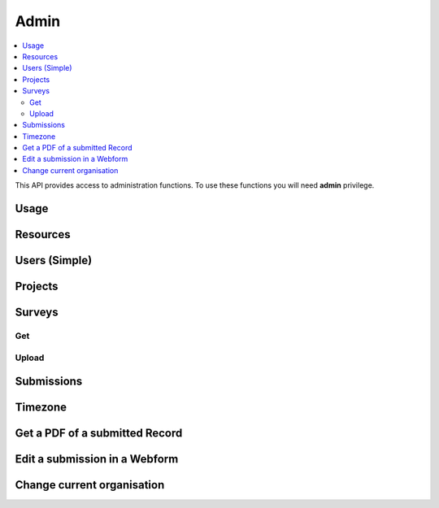 Admin
=====

.. contents::
 :local:

This API provides access to administration functions.  To use these functions you will need **admin** privilege.

Usage
-----

.. http:get:: /surveyKPI/adminreport/usage/(int: year)/(int: month)

  :synposis: The usage API allows you to view the number of submissions made by each user in a `month`. These can be further broken down by `project`, `survey` and `device`.
  
  **Example request**:

  .. sourcecode:: http

    GET /surveyKPI/adminreport/usage/2018/1 HTTP/1.1
    Host: sg.smap.com.au
    Accept: xlsx


  :query boolean project: Show usage by project
  :query boolean survey: Show usage by survey
  :query boolean device: Show usage by device

  **Example response**:
  
  .. figure::  _images/api1.jpg
   :align:   center
   :width:   400px
   :alt:     Usage by User

   Usage by User
   
Resources
---------

.. http:get:: /surveyKPI/upload/media

  :synposis: Get a list of the media :ref:`shared-resources` available in the users current organisation.  Includes images, video, audio and csv files.
  
  **Example response**:
  
  https://sg.smap.com.au/surveyKPI/upload/media
  
  .. sourcecode:: http
  
	HTTP/1.1 200 OK
	Vary: Accept
	Content-Type: application/json
	
        {
          "files": [
            {
              "name": "a.jpg",
              "url": "/surveyKPI/file/a.jpg/organisation",
              "thumbnailUrl": "/surveyKPI/file/a.jpg/organisation?thumbs=true",
              "deleteUrl": "https://sg.smap.com.au/surveyKPI/upload/media/organisation/1/a.jpg",
              "type": "image",
              "size": 7946,
              "modified": "2019-04-21T22:32:42.000+0000"
            },
            {
              "name": "b.jpg",
              "url": "/surveyKPI/file/b.jpg/organisation",
              "thumbnailUrl": "/surveyKPI/file/b.jpg/organisation?thumbs=true",
              "deleteUrl": "https://sg.smap.com.au/surveyKPI/upload/media/organisation/1/b.jpg",
              "type": "image",
              "size": 7236,
              "modified": "2019-04-21T22:32:42.000+0000"
            },
            {
              "name": "c.jpg",
              "url": "/surveyKPI/file/c.jpg/organisation",
              "thumbnailUrl": "/surveyKPI/file/c.jpg/organisation?thumbs=true",
              "deleteUrl": "https://sg.smap.com.au/surveyKPI/upload/media/organisation/1/c.jpg",
              "type": "image",
              "size": 1075,
              "modified": "2019-04-21T22:32:42.000+0000"
            },
            {
              "name": "camps.csv",
              "url": "/surveyKPI/file/camps.csv/organisation",
              "thumbnailUrl": "/images/csv.png",
              "deleteUrl": "https://sg.smap.com.au/surveyKPI/upload/media/organisation/1/camps.csv",
              "type": "csv",
              "size": 103116,
              "modified": "2019-09-12T06:36:19.000+0000"
            }
          ]
        }
	
  :query survey_id: The id of a survey to return the media. If specified the media associated with the survey will be returned rather than the shared media for the organisaiton. 
  :reqheader Authorization: basic
  :statuscode 200: no error

.. http:post:: /surveyKPI/upload/media

  :synposis: Upload a media file.
  
  **Example request**:
  
  curl -u xxxx -i -X POST -H "Content-Type: multipart/form-data" -F "data=@phone.jpg" https://sg.smap.com.au/surveyKPI/upload/media
  
  :query survey_id: The id of a survey if you want the media file to only be available to that survey.

.. _users-simple-api:
 
Users (Simple)
--------------

.. http:get:: /surveyKPI/userList/simple

  :synposis: Get a list of users in the current organisation of the user making the API call.
  
  **Example response**:
  

  .. sourcecode:: http
  
	HTTP/1.1 200 OK
	Vary: Accept
	Content-Type: application/json
	
        [
          {
            "id": 2,
            "ident": "neil",
            "name": "Neil Penman"
          },
          {
            "id": 3,
            "ident": "tom",
            "name": "Tom"
          }
        ]
	
  :statuscode 200: no error

.. _projects-api:
 
Projects
--------

.. http:get:: /api/v1/admin/projects

  :synposis: Get a list of projects.
  
  **Example response**:
  
  https://sg.smap.com.au/api/v1/admin/projects
  
  .. sourcecode:: http
  
	HTTP/1.1 200 OK
	Vary: Accept
	Content-Type: application/json
	
	[
	  {
	    "id": 1554,
	    "name": "tasks",
	    "desc": "",
	    "tasks_only": false,
	    "changed_by": "neil",
	    "changed_ts": "2019-11-09 04:19:22.83124+00"
	  }
	]
	
  :query boolean all:  If set to `true` all projects will be returned.  Otherwise only the project to which the user is currently assigned will be returned.
  :query boolean links: Return links to other project related data.
  :reqheader Authorization: basic
  :statuscode 200: no error
  
.. _surveys-api:
 
Surveys
-------

Get
+++

.. http:get:: /api/v1/admin/surveys/(project id)

  :synposis: Get a list of surveys. Projects can be found using :ref:`projects-api`.
  
  **Example response**:
  
  https://sg.smap.com.au/api/v1/admin/surveys/17
  
  .. sourcecode:: http
  
	HTTP/1.1 200 OK
	Vary: Accept
	Content-Type: application/json
	
        [
          {
            "id": 116,
            "e_id": 0,
            "o_id": 0,
            "p_id": 17,
            "ident": "s17_115",
            "displayName": "csvtest",
            "task_file": false,
            "timing_data": false,
            "audit_location_data": false,
            "track_changes": false,
            "deleted": false,
            "blocked": false,
            "hasManifest": false,
            "forms": [],
            "optionLists": {},
            "styleLists": {},
            "serverCalculations": {},
            "sscList": [],
            "languages": [],
            "surveyManifest": [],
            "filters": {},
            "changes": [],
            "meta": [],
            "roles": {},
            "instance": {},
            "managed_id": 0,
            "version": 2,
            "loadedFromXLS": true,
            "exclude_empty": false,
            "projectName": "tx",
            "projectTasksOnly": false,
            "hideOnDevice": false,
            "dataSurvey": true,
            "oversightSurvey": true,
            "groupSurveyId": 0,
            "links": {
              "mailouts": "https://ubuntu1804.smap.com.au/api/v1/mailout/s17_115?links=true"
            }
          }
        ]
	
  :query boolean links: Return links to other survey related data.
  :reqheader Authorization: basic
  :statuscode 200: no error
  
Upload
++++++



.. http:post:: /surveyKPI/upload/surveytemplate

  :synposis: Upload a survey template in the spreadsheet format
  
  **Example request**:
  
  curl -u xxxx -i -X POST -H "Content-Type: multipart/form-data" -F "fileupload=@file.xlsx" -F templateName=name -F projectId=10 -F groupsurvey=0 https://sg.smap.com.au/surveyKPI/upload/surveytemplate

  :query fileupload: The name of the spreadsheet to upload
  :query templateName: The name to call the uploaded survey
  :query: projectId: The id of the project to store the survey in
  :query: groupsurvey: The id of the survey that you want to group this new survey with.  (optional). If you do include it set it to zero to specify no group


Submissions
-----------

.. http:get:: /api/v1/submissions

  :synposis: A list of submissions in the calling user's organisation. The data is always returned as latest first
  
  **Example response**:
  
  https://sg.smap.com.au/api/v1/submissions
  
  .. sourcecode:: http
  
	HTTP/1.1 200 OK
	Vary: Accept
	Content-Type: application/json
	
        [
          {
            "prikey": "856836",
            "Survey Name": "pp",
            "s_id": "14454",
            "survey_ident": "s1_14454",
            "instanceid": "uuid:7444b43e-dc6c-4037-9d84-06aaa4d181e2",
            "Device": "355306069766014",
            "Upload Time": "2019-11-09 01:35:59",
            "Project": "A project",
            "Instance Name": "",
            "Instance ID": "uuid:7444b43e-dc6c-4037-9d84-06aaa4d181e2",
            "Start Time": "2019-11-09 01:35:26",
            "End Time": "2019-11-09 01:35:55",
            "User": "neil"
          },
          {
            "prikey": "856835",
            "Survey Name": "v181203",
            "s_id": "14439",
            "survey_ident": "s1_14439",
            "instanceid": "uuid:fcbaf0a5-8ceb-413b-b180-58fc995447c4",
            "Device": "webform",
            "Upload Time": "2019-11-08 23:25:48",
            "Project": "A project",
            "Instance Name": "",
            "Instance ID": "uuid:fcbaf0a5-8ceb-413b-b180-58fc995447c4",
            "Start Time": "2019-11-08 23:25:26",
            "End Time": "2019-11-08 23:25:46",
            "User": "neil",
            "lon": 153.012455,
            "lat": -27.448157
          }
        ]
	
  :query integer limit:  	Set to the number of records that you want to see. Since data is returned latest first then if you specify the limit as 10 you will see the last 10 submissions.
  :query integer start: The id to start from (upload id). If you specify a start of 1,000 and a limit of 2 then uploads 999 and 998 
                 will be returned. Note the id you specify in start will not be returned. You can use this parameter to page 
                 through the data setting the value of start to the oldest submission returned in the previous query.
  :query integer stopat: When set do not go past the specified upload id. The data for the specified upload id is not returned. 
                 You can use this when reading the data as a feed. For example if you call the service and the latest submission 
                 has an id of 1001, then if you call the service again with stopat=1001 you will only get the new submissions.
  :query text user: Return the submissions for the specified user.
  :query text tz: Set to a valid time zone. (Refer to timezones api call to get a list of valid time zones). The upload time will be 
                returned in this time zone.
  :query boolean links: Return links to other submission related data.
  :query text survey_ident: Only return data for the specified survey (version 21.01+)
  :reqheader Authorization: basic
  :statuscode 200: no error
  
.. _timezone:

Timezone
--------

.. http:get:: /surveyKPI/utility/timezones

  :synposis: Many API calls include a timezone parameter so that dates can be returned in the specified time zone. This api returns the timezones that can be used.
  
  **Example response**:
  
  https://sg.smap.com.au/surveyKPI/utility/timezones
  
  A list of timezones. Each timezone consists of an "id" and a name. The "id" is what you should use to identifity the 
  time zone in a web service call. The name is just the "id" with the addition of the current hour offset from UTC. 
  The timezones are returned in order of increasing offset.
  
  .. sourcecode:: http
  
	HTTP/1.1 200 OK
	Vary: Accept
	Content-Type: application/json
	
        [
          {
            "id": "Pacific/Niue",
            "name": "Pacific/Niue (-11:00)"
          },
          {
            "id": "US/Samoa",
            "name": "US/Samoa (-11:00)"
          },
          {
            "id": "Pacific/Midway",
            "name": "Pacific/Midway (-11:00)"
          },
          {
            "id": "Pacific/Samoa",
            "name": "Pacific/Samoa (-11:00)"
          }
        ]
	
  
  :reqheader Authorization: basic
  :statuscode 200: no error
 
Get a PDF of a submitted Record
-------------------------------

.. http:get:: /surveyKPI/pdf/(survey ident)

  :synposis: Returns a PDF of the data in the submission. You can use the data API passing a parameter of links=true to see the URLs that will return a PDF of data.
  
  :query instance:  (Required) The instance id of the record you want to retrieve.  
  :query string tz: Set to a valid time zone.
  :reqheader Authorization: basic
  :statuscode 200: no error
  
Edit a submission in a Webform
------------------------------

.. http:get:: /webForm/(survey ident)

  :synposis: Opens the submission in a webform for editing. You can use the data API passing a parameter of links=true to see the URLs.
  
  :query datakey:  (Required) The column that holds the key of the record.  Usually you would use "instanceid"
  :query datakeyvalue: The value of the key that identified the record.
  :reqheader Authorization: basic
  :statuscode 200: no error

Change current organisation
---------------------------

.. http:get:: /api/v1/users/organisation/(organisation name)

  :synposis: Set the users organisation to the value specified in "organisation name". Available in server version 21.03+.
  
  **Example response**:
  
  https://sg.smap.com.au/api/v1/users/organisation/head%20office
  
  .. sourcecode:: http
  
	HTTP/1.1 200 OK
	Vary: Accept
	
  
  :reqheader Authorization: basic
  :statuscode 200: no error
 
